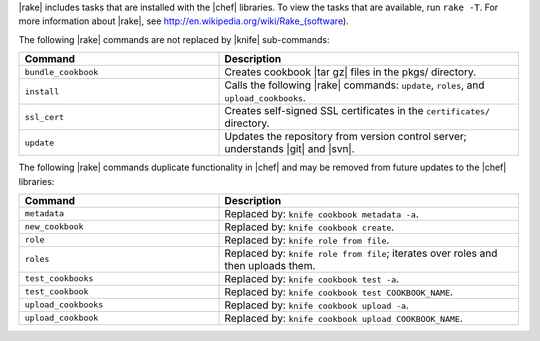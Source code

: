 .. The contents of this file are included in multiple topics.
.. This file should not be changed in a way that hinders its ability to appear in multiple documentation sets.


|rake| includes tasks that are installed with the |chef| libraries. To view the tasks that are available, run ``rake -T``. For more information about |rake|, see http://en.wikipedia.org/wiki/Rake_(software).

The following |rake| commands are not replaced by |knife| sub-commands:

.. list-table::
   :widths: 200 300
   :header-rows: 1

   * - Command
     - Description
   * - ``bundle_cookbook``
     - Creates cookbook |tar gz| files in the pkgs/ directory.
   * - ``install``
     - Calls the following |rake| commands: ``update``, ``roles``, and ``upload_cookbooks``.
   * - ``ssl_cert``
     - Creates self-signed SSL certificates in the ``certificates/`` directory.
   * - ``update``
     - Updates the repository from version control server; understands |git| and |svn|.

The following |rake| commands duplicate functionality in |chef| and may be removed from future updates to the |chef| libraries:

.. list-table::
   :widths: 200 300
   :header-rows: 1

   * - Command
     - Description
   * - ``metadata``
     - Replaced by: ``knife cookbook metadata -a``.
   * - ``new_cookbook``
     - Replaced by: ``knife cookbook create``.
   * - ``role``
     - Replaced by: ``knife role from file``.
   * - ``roles``
     - Replaced by: ``knife role from file``; iterates over roles and then uploads them.
   * - ``test_cookbooks``
     - Replaced by: ``knife cookbook test -a``.
   * - ``test_cookbook``
     - Replaced by: ``knife cookbook test COOKBOOK_NAME``.
   * - ``upload_cookbooks``
     - Replaced by: ``knife cookbook upload -a``.
   * - ``upload_cookbook``
     - Replaced by: ``knife cookbook upload COOKBOOK_NAME``.


